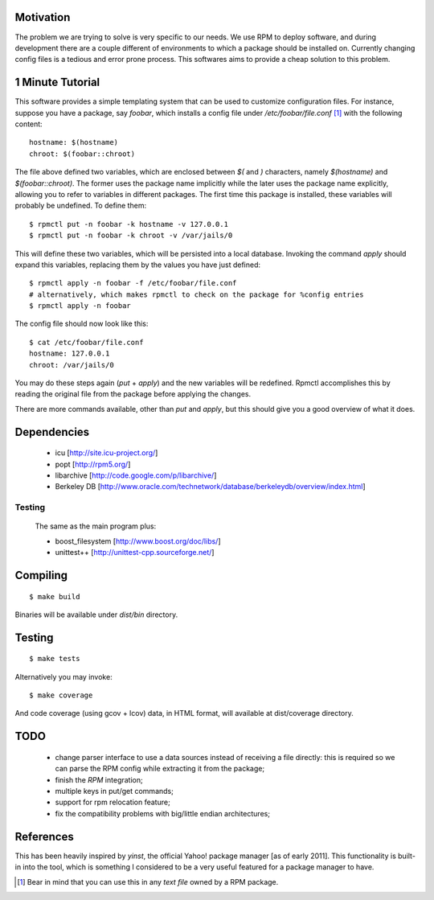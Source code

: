 Motivation
==========

The problem we are trying to solve is very specific to our needs. We use RPM to deploy software, and during development there are a couple different of environments to which a package should be installed on. Currently changing config files is a tedious and error prone process. This softwares aims to provide a cheap solution to this problem.

1 Minute Tutorial
=================

This software provides a simple templating system that can be used to customize configuration files. For instance, suppose you have a package, say *foobar*, which installs a config file under */etc/foobar/file.conf* [#]_ with the following content::

  hostname: $(hostname)
  chroot: $(foobar::chroot)

The file above defined two variables, which are enclosed between `$(` and `)` characters, namely `$(hostname)` and `$(foobar::chroot)`. The former uses the package name implicitly while the later uses the package name explicitly, allowing you to refer to variables in different packages. The first time this package is installed, these variables will probably be undefined. To define them::

  $ rpmctl put -n foobar -k hostname -v 127.0.0.1
  $ rpmctl put -n foobar -k chroot -v /var/jails/0

This will define these two variables, which will be persisted into a local database. Invoking the command *apply* should expand this variables, replacing them by the values you have just defined::

  $ rpmctl apply -n foobar -f /etc/foobar/file.conf
  # alternatively, which makes rpmctl to check on the package for %config entries
  $ rpmctl apply -n foobar

The config file should now look like this::

  $ cat /etc/foobar/file.conf
  hostname: 127.0.0.1
  chroot: /var/jails/0

You may do these steps again (*put* + *apply*) and the new variables will be redefined. Rpmctl accomplishes this by reading the original file from the package before applying the changes.

There are more commands available, other than *put* and *apply*, but this should give you a good overview of what it does.

Dependencies
============

  * icu [http://site.icu-project.org/]
  * popt [http://rpm5.org/]
  * libarchive [http://code.google.com/p/libarchive/]
  * Berkeley DB [http://www.oracle.com/technetwork/database/berkeleydb/overview/index.html]

Testing
-------
  The same as the main program plus:

  * boost_filesystem [http://www.boost.org/doc/libs/]
  * unittest++ [http://unittest-cpp.sourceforge.net/]

Compiling
=========

::

  $ make build

Binaries will be available under `dist/bin` directory.

Testing
=======

::

  $ make tests

Alternatively you may invoke::

  $ make coverage

And code coverage (using gcov + lcov) data, in HTML format, will available at dist/coverage directory.

TODO
====

  * change parser interface to use a data sources instead of receiving a file directly: this is required so we can parse the RPM config while extracting it from the package;
  * finish the *RPM* integration;
  * multiple keys in put/get commands;
  * support for rpm relocation feature;
  * fix the compatibility problems with big/little endian architectures;

References
==========

This has been heavily inspired by *yinst*, the official Yahoo! package manager [as of early 2011]. This functionality is built-in into the tool, which is something I considered to be a very useful featured for a package manager to have.

.. [#] Bear in mind that you can use this in any *text file* owned by a RPM package.
